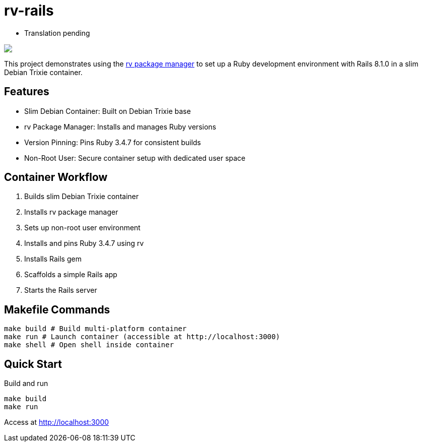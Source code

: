 = rv-rails

* Translation pending

++++
<a href="/"><img src="https://img.shields.io/badge/english-%F0%9F%87%AC%F0%9F%87%A7-blue"></a>
<!--<a href="README.es.adoc"><img src="https://img.shields.io/badge/espa%C3%B1ol-%F0%9F%87%AA%F0%9F%87%B8-yellow"></a>-->
<!--<a href="README.it.adoc"><img src="https://img.shields.io/badge/italiano-%F0%9F%87%AE%F0%9F%87%B9-white"></a>-->
++++

This project demonstrates using the link:https://github.com/spinel-coop/rv[rv package manager] to set up a Ruby development environment with Rails 8.1.0 in a slim Debian Trixie container.

== Features

* Slim Debian Container: Built on Debian Trixie base
* rv Package Manager: Installs and manages Ruby versions
* Version Pinning: Pins Ruby 3.4.7 for consistent builds
* Non-Root User: Secure container setup with dedicated user space

== Container Workflow

. Builds slim Debian Trixie container 
. Installs rv package manager 
. Sets up non-root user environment 
. Installs and pins Ruby 3.4.7 using rv 
. Installs Rails gem
. Scaffolds a simple Rails app 
. Starts the Rails server

== Makefile Commands

[source,bash]
make build # Build multi-platform container 
make run # Launch container (accessible at http://localhost:3000) 
make shell # Open shell inside container

== Quick Start

Build and run

[source,bash]
make build 
make run

Access at http://localhost:3000
